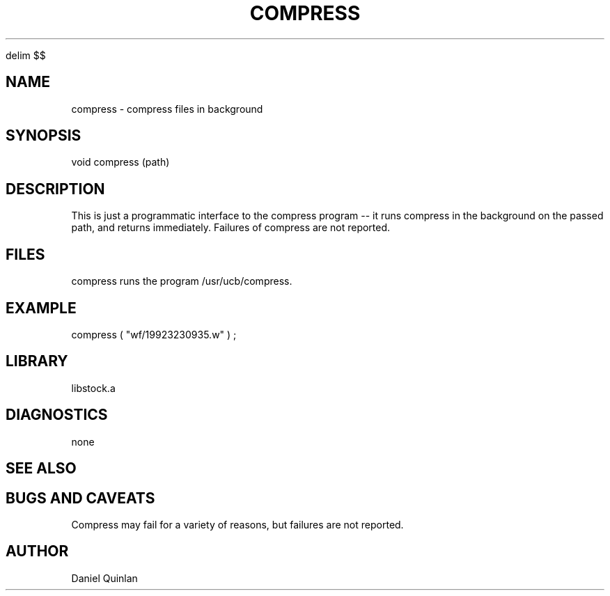 '\" te


.\" $Name $Revision: 1.1.1.1 $ $Date: 1997/04/12 04:18:59 $
.EQ
delim $$
.EN
.TH COMPRESS 3 "$Date: 1997/04/12 04:18:59 $"
.SH NAME
compress \- compress files in background
.SH SYNOPSIS
.nf
void compress (path)
.fi
.SH DESCRIPTION
This is just a programmatic interface to the compress 
program -- it runs compress in the background on the passed
path, and returns immediately.  Failures of compress are not
reported.
.SH FILES
compress runs the program /usr/ucb/compress.
.SH EXAMPLE
    compress ( "wf/19923230935.w" ) ; 
.SH LIBRARY
libstock.a
.SH DIAGNOSTICS
none
.SH "SEE ALSO"
.nf
.fi
.SH "BUGS AND CAVEATS"
Compress may fail for a variety of reasons, but failures are not
reported.
.SH AUTHOR
Daniel Quinlan

.\" $Id: compress.3,v 1.1.1.1 1997/04/12 04:18:59 danq Exp $ 
